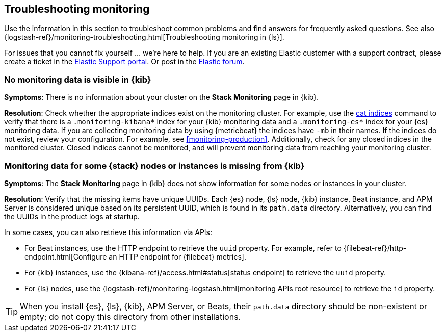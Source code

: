 [[monitoring-troubleshooting]]
== Troubleshooting monitoring
Use the information in this section to troubleshoot common problems and find
answers for frequently asked questions. See also
{logstash-ref}/monitoring-troubleshooting.html[Troubleshooting monitoring in {ls}].

For issues that you cannot fix yourself … we’re here to help.
If you are an existing Elastic customer with a support contract, please create
a ticket in the
https://support.elastic.co/customers/s/login/[Elastic Support portal].
Or post in the https://discuss.elastic.co/[Elastic forum].

[discrete]
[[monitoring-troubleshooting-no-data]]
=== No monitoring data is visible in {kib}

*Symptoms*:
There is no information about your cluster on the *Stack Monitoring* page in
{kib}.

*Resolution*:
Check whether the appropriate indices exist on the monitoring cluster. For
example, use the <<cat-indices,cat indices>> command to verify that
there is a `.monitoring-kibana*` index for your {kib} monitoring data and a
`.monitoring-es*` index for your {es} monitoring data. If you are collecting
monitoring data by using {metricbeat} the indices have `-mb` in their names. If
the indices do not exist, review your configuration. For example, see
<<monitoring-production>>. Additionally, check for any closed indices in the 
monitored cluster. Closed indices cannot be monitored, and will prevent
monitoring data from reaching your monitoring cluster.

[discrete]
[[monitoring-troubleshooting-uuid]]
=== Monitoring data for some {stack} nodes or instances is missing from {kib}

*Symptoms*:
The *Stack Monitoring* page in {kib} does not show information for some nodes or 
instances in your cluster.

*Resolution*:
Verify that the missing items have unique UUIDs. Each {es} node, {ls} node,
{kib} instance, Beat instance, and APM Server is considered unique based on its
persistent UUID, which is found in its `path.data` directory. Alternatively, you
can find the UUIDs in the product logs at startup.

In some cases, you can also retrieve this information via APIs:

* For Beat instances, use the HTTP endpoint to retrieve the `uuid` property.
For example, refer to
{filebeat-ref}/http-endpoint.html[Configure an HTTP endpoint for {filebeat} metrics].
* For {kib} instances, use the
{kibana-ref}/access.html#status[status endpoint] to retrieve the `uuid` property.
* For {ls} nodes, use the
{logstash-ref}/monitoring-logstash.html[monitoring APIs root resource] to
retrieve the `id` property.

TIP: When you install {es}, {ls}, {kib}, APM Server, or Beats, their `path.data`
directory should be non-existent or empty; do not copy this directory from other
installations.


